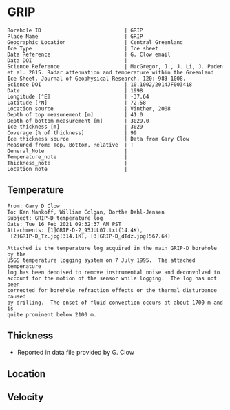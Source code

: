 * GRIP
:PROPERTIES:
:header-args:jupyter-python+: :session ds :kernel ds
:clearpage: t
:END:

#+NAME: ingest_meta
#+BEGIN_SRC bash :results verbatim :exports results
cat meta.bsv | sed 's/|/@| /' | column -s"@" -t
#+END_SRC

#+RESULTS: ingest_meta
#+begin_example
Borehole ID                           | GRIP
Place Name                            | GRIP
Geographic Location                   | Central Greenland
Ice Type                              | Ice sheet
Data Reference                        | G. Clow email
Data DOI                              | 
Science Reference                     | MacGregor, J., J. Li, J. Paden et al. 2015. Radar attenuation and temperature within the Greenland Ice Sheet. Journal of Geophysical Research. 120: 983-1008. 
Science DOI                           | 10.1002/2014JF003418
Date                                  | 1998
Longitude [°E]                        | -37.64
Latitude [°N]                         | 72.58
Location source                       | Vinther, 2008
Depth of top measurement [m]          | 41.0
Depth of bottom measurement [m]       | 3029.0
Ice thickness [m]                     | 3029
Coverage [% of thickness]             | 99
Ice thickness source                  | Data from Gary Clow
Measured from: Top, Bottom, Relative  | T
General_Note                          | 
Temperature_note                      | 
Thickness_note                        | 
Location_note                         | 
#+end_example

** Temperature

#+BEGIN_example
From: Gary D Clow
To: Ken Mankoff, William Colgan, Dorthe Dahl-Jensen
Subject: GRIP-D temperature log
Date: Tue 16 Feb 2021 09:32:37 AM PST
Attachments: [1]GRIP-D-2_95JUL07.txt(14.4K),
 [2]GRIP-D_Tz.jpg(314.1K), [3]GRIP-D_dTdz.jpg(567.6K)

Attached is the temperature log acquired in the main GRIP-D borehole by the
USGS temperature logging system on 7 July 1995.  The attached temperature
log has been denoised to remove instrumental noise and deconvolved to
account for the motion of the sensor while logging.  The log has not been
corrected for borehole refraction effects or the thermal disturbance caused
by drilling.  The onset of fluid convection occurs at about 1700 m and is
quite prominent below 2100 m.
#+END_example


** Thickness

+ Reported in data file provided by G. Clow
 
** Location

** Velocity

** Data                                                 :noexport:

#+BEGIN_SRC python :results none
import numpy as np
import pandas as pd

df = pd.read_csv('GRIP-D-2_95JUL07.txt', sep=' ', skipinitialspace=True, skiprows=24, names=['d','t'], index_col=0)
df.index.name = 'd'
df.to_csv('data.csv')
#+END_SRC

#+NAME: ingest_data
#+BEGIN_SRC bash :exports results
cat data.csv | sort -t, -n -k1
#+END_SRC

#+RESULTS: ingest_data
|       d |        t |
|   40.93 | -31.6986 |
|    45.0 | -31.7099 |
|    50.0 | -31.7249 |
|    55.0 | -31.7335 |
|    60.0 | -31.7426 |
|    65.0 |  -31.747 |
|    70.0 | -31.7504 |
|    75.0 | -31.7557 |
|    80.0 | -31.7572 |
|    85.0 | -31.7643 |
|    90.0 | -31.7663 |
|    95.0 | -31.7734 |
|   100.0 | -31.7744 |
|   105.0 | -31.7776 |
|   110.0 | -31.7812 |
|   115.0 | -31.7867 |
|   120.0 | -31.7898 |
|   125.0 | -31.7946 |
|   130.0 |  -31.796 |
|   135.0 |  -31.798 |
|   140.0 | -31.7972 |
|   145.0 | -31.7971 |
|   150.0 |  -31.796 |
|   155.0 | -31.7944 |
|   160.0 | -31.7908 |
|   165.0 | -31.7874 |
|   170.0 | -31.7829 |
|   175.0 | -31.7777 |
|   180.0 | -31.7721 |
|   185.0 | -31.7659 |
|   190.0 |  -31.759 |
|   195.0 | -31.7521 |
|   200.0 | -31.7443 |
|   205.0 | -31.7366 |
|   210.0 | -31.7287 |
|   215.0 | -31.7199 |
|   220.0 | -31.7117 |
|   225.0 | -31.7029 |
|   230.0 | -31.6942 |
|   235.0 | -31.6849 |
|   240.0 | -31.6764 |
|   245.0 | -31.6668 |
|   250.0 | -31.6581 |
|   255.0 | -31.6493 |
|   260.0 | -31.6404 |
|   265.0 | -31.6312 |
|   270.0 | -31.6225 |
|   275.0 | -31.6143 |
|   280.0 | -31.6053 |
|   285.0 | -31.5968 |
|   290.0 | -31.5885 |
|   295.0 |   -31.58 |
|   300.0 | -31.5718 |
|   305.0 |  -31.564 |
|   310.0 | -31.5562 |
|   315.0 | -31.5485 |
|   320.0 |  -31.541 |
|   325.0 | -31.5334 |
|   330.0 | -31.5262 |
|   335.0 | -31.5187 |
|   340.0 | -31.5121 |
|   345.0 | -31.5052 |
|   350.0 | -31.4984 |
|   355.0 | -31.4918 |
|   360.0 | -31.4855 |
|   365.0 |  -31.479 |
|   370.0 | -31.4731 |
|   375.0 | -31.4672 |
|   380.0 | -31.4615 |
|   385.0 |  -31.456 |
|   390.0 | -31.4503 |
|   395.0 | -31.4451 |
|   400.0 | -31.4399 |
|   405.0 | -31.4356 |
|   410.0 | -31.4305 |
|   415.0 | -31.4261 |
|   420.0 | -31.4216 |
|   425.0 |  -31.417 |
|   430.0 | -31.4128 |
|   435.0 | -31.4089 |
|   440.0 | -31.4053 |
|   445.0 | -31.4018 |
|   450.0 | -31.3981 |
|   455.0 | -31.3947 |
|   460.0 | -31.3919 |
|   465.0 | -31.3884 |
|   470.0 | -31.3854 |
|   475.0 | -31.3829 |
|   480.0 | -31.3803 |
|   485.0 | -31.3777 |
|   490.0 | -31.3756 |
|   495.0 | -31.3731 |
|   500.0 | -31.3711 |
|   505.0 | -31.3692 |
|   510.0 | -31.3677 |
|   515.0 | -31.3666 |
|   520.0 | -31.3647 |
|   525.0 | -31.3632 |
|   530.0 | -31.3624 |
|   535.0 | -31.3616 |
|   540.0 | -31.3608 |
|   545.0 | -31.3594 |
|   550.0 | -31.3596 |
|   555.0 | -31.3588 |
|   560.0 | -31.3585 |
|   565.0 | -31.3583 |
|   570.0 | -31.3587 |
|   575.0 | -31.3587 |
|   580.0 | -31.3588 |
|   585.0 | -31.3591 |
|   590.0 | -31.3599 |
|   595.0 | -31.3608 |
|   600.0 | -31.3625 |
|   605.0 | -31.3627 |
|   610.0 | -31.3638 |
|   615.0 | -31.3649 |
|   620.0 | -31.3656 |
|   625.0 | -31.3676 |
|   630.0 | -31.3695 |
|   635.0 | -31.3718 |
|   640.0 | -31.3732 |
|   645.0 | -31.3745 |
|   650.0 | -31.3778 |
|   655.0 | -31.3796 |
|   660.0 | -31.3826 |
|   665.0 | -31.3841 |
|   670.0 | -31.3874 |
|   675.0 | -31.3886 |
|   680.0 | -31.3931 |
|   685.0 | -31.3954 |
|   690.0 | -31.3999 |
|   695.0 | -31.4023 |
|   700.0 | -31.4059 |
|   705.0 | -31.4098 |
|   710.0 | -31.4117 |
|   715.0 | -31.4164 |
|   720.0 | -31.4196 |
|   725.0 | -31.4245 |
|   730.0 | -31.4285 |
|   735.0 | -31.4322 |
|   740.0 |  -31.437 |
|   745.0 | -31.4415 |
|   750.0 | -31.4453 |
|   755.0 | -31.4514 |
|   760.0 | -31.4561 |
|   765.0 | -31.4592 |
|   770.0 | -31.4661 |
|   775.0 | -31.4708 |
|   780.0 | -31.4759 |
|   785.0 | -31.4807 |
|   790.0 | -31.4874 |
|   795.0 | -31.4917 |
|   800.0 | -31.4974 |
|   805.0 | -31.5035 |
|   810.0 | -31.5083 |
|   815.0 | -31.5154 |
|   820.0 | -31.5204 |
|   825.0 | -31.5271 |
|   830.0 | -31.5328 |
|   835.0 | -31.5395 |
|   840.0 | -31.5456 |
|   845.0 |  -31.553 |
|   850.0 | -31.5596 |
|   855.0 | -31.5642 |
|   860.0 | -31.5734 |
|   865.0 | -31.5794 |
|   870.0 | -31.5864 |
|   875.0 | -31.5929 |
|   880.0 | -31.6012 |
|   885.0 | -31.6076 |
|   890.0 | -31.6156 |
|   895.0 | -31.6206 |
|   900.0 | -31.6298 |
|   905.0 | -31.6379 |
|   910.0 | -31.6431 |
|   915.0 | -31.6536 |
|   920.0 | -31.6616 |
|   925.0 |  -31.667 |
|   930.0 | -31.6753 |
|   935.0 | -31.6846 |
|   940.0 | -31.6914 |
|   945.0 | -31.6993 |
|   950.0 | -31.7082 |
|   955.0 | -31.7163 |
|   960.0 | -31.7266 |
|   965.0 | -31.7318 |
|   970.0 | -31.7353 |
|   975.0 | -31.7421 |
|   980.0 | -31.7498 |
|   985.0 | -31.7579 |
|   990.0 | -31.7656 |
|   995.0 | -31.7742 |
|  1000.0 | -31.7822 |
|  1005.0 | -31.7907 |
|  1010.0 | -31.7993 |
|  1015.0 | -31.8089 |
|  1020.0 | -31.8176 |
|  1025.0 |  -31.827 |
|  1030.0 |  -31.835 |
|  1035.0 | -31.8452 |
|  1040.0 | -31.8551 |
|  1045.0 | -31.8631 |
|  1050.0 | -31.8721 |
|  1055.0 | -31.8805 |
|  1060.0 | -31.8886 |
|  1065.0 | -31.8995 |
|  1070.0 | -31.9084 |
|  1075.0 | -31.9164 |
|  1080.0 | -31.9255 |
|  1085.0 | -31.9337 |
|  1090.0 | -31.9438 |
|  1095.0 | -31.9535 |
|  1100.0 | -31.9629 |
|  1105.0 | -31.9719 |
|  1110.0 | -31.9806 |
|  1115.0 | -31.9893 |
|  1120.0 | -31.9984 |
|  1125.0 | -32.0076 |
|  1130.0 | -32.0163 |
|  1135.0 | -32.0248 |
|  1140.0 | -32.0348 |
|  1145.0 |  -32.043 |
|  1150.0 | -32.0524 |
|  1155.0 | -32.0608 |
|  1160.0 | -32.0706 |
|  1165.0 | -32.0787 |
|  1170.0 | -32.0873 |
|  1175.0 | -32.0962 |
|  1180.0 | -32.1048 |
|  1185.0 | -32.1134 |
|  1190.0 | -32.1224 |
|  1195.0 | -32.1308 |
|  1200.0 | -32.1389 |
|  1205.0 | -32.1472 |
|  1210.0 | -32.1556 |
|  1215.0 | -32.1635 |
|  1220.0 | -32.1716 |
|  1225.0 | -32.1788 |
|  1230.0 | -32.1876 |
|  1235.0 | -32.1953 |
|  1240.0 | -32.2029 |
|  1245.0 | -32.2104 |
|  1250.0 | -32.2184 |
|  1255.0 | -32.2254 |
|  1260.0 | -32.2328 |
|  1265.0 | -32.2402 |
|  1270.0 | -32.2477 |
|  1275.0 | -32.2541 |
|  1280.0 | -32.2611 |
|  1285.0 |  -32.268 |
|  1290.0 | -32.2743 |
|  1295.0 | -32.2813 |
|  1300.0 | -32.2871 |
|  1305.0 | -32.2931 |
|  1310.0 | -32.2996 |
|  1315.0 | -32.3053 |
|  1320.0 | -32.3111 |
|  1325.0 |  -32.317 |
|  1330.0 | -32.3223 |
|  1335.0 | -32.3275 |
|  1340.0 | -32.3325 |
|  1345.0 | -32.3374 |
|  1350.0 | -32.3423 |
|  1355.0 | -32.3469 |
|  1360.0 |  -32.351 |
|  1365.0 | -32.3561 |
|  1370.0 | -32.3592 |
|  1375.0 |  -32.363 |
|  1380.0 | -32.3665 |
|  1385.0 | -32.3698 |
|  1390.0 | -32.3738 |
|  1395.0 | -32.3759 |
|  1400.0 | -32.3788 |
|  1405.0 |  -32.382 |
|  1410.0 |  -32.384 |
|  1415.0 | -32.3855 |
|  1420.0 | -32.3876 |
|  1425.0 | -32.3896 |
|  1430.0 | -32.3908 |
|  1435.0 | -32.3915 |
|  1440.0 | -32.3925 |
|  1445.0 |  -32.393 |
|  1450.0 | -32.3933 |
|  1455.0 | -32.3939 |
|  1460.0 | -32.3932 |
|  1465.0 | -32.3923 |
|  1470.0 | -32.3924 |
|  1475.0 | -32.3914 |
|  1480.0 |  -32.392 |
|  1485.0 | -32.3918 |
|  1490.0 | -32.3898 |
|  1495.0 | -32.3873 |
|  1500.0 | -32.3842 |
|  1505.0 | -32.3816 |
|  1510.0 |  -32.379 |
|  1515.0 |  -32.375 |
|  1520.0 | -32.3711 |
|  1525.0 | -32.3668 |
|  1530.0 | -32.3626 |
|  1535.0 | -32.3576 |
|  1540.0 | -32.3523 |
|  1545.0 | -32.3467 |
|  1550.0 | -32.3406 |
|  1555.0 | -32.3345 |
|  1560.0 | -32.3277 |
|  1565.0 | -32.3207 |
|  1570.0 | -32.3135 |
|  1575.0 | -32.3052 |
|  1580.0 | -32.2976 |
|  1585.0 | -32.2889 |
|  1590.0 | -32.2801 |
|  1595.0 | -32.2707 |
|  1600.0 | -32.2611 |
|  1605.0 | -32.2509 |
|  1610.0 |   -32.24 |
|  1615.0 |   -32.23 |
|  1620.0 | -32.2185 |
|  1625.0 | -32.2061 |
|  1630.0 | -32.1952 |
|  1635.0 |  -32.182 |
|  1640.0 | -32.1689 |
|  1645.0 | -32.1554 |
|  1650.0 | -32.1416 |
|  1655.0 | -32.1261 |
|  1660.0 |  -32.112 |
|  1665.0 | -32.0972 |
|  1670.0 | -32.0802 |
|  1675.0 | -32.0645 |
|  1680.0 | -32.0488 |
|  1685.0 | -32.0313 |
|  1690.0 | -32.0136 |
|  1695.0 |  -31.996 |
|  1700.0 | -31.9766 |
|  1705.0 | -31.9583 |
|  1710.0 |  -31.936 |
|  1715.0 |  -31.919 |
|  1720.0 | -31.8996 |
|  1725.0 | -31.8767 |
|  1730.0 | -31.8575 |
|  1735.0 |  -31.834 |
|  1740.0 | -31.8129 |
|  1745.0 | -31.7894 |
|  1750.0 | -31.7644 |
|  1755.0 | -31.7408 |
|  1760.0 | -31.7158 |
|  1765.0 | -31.6932 |
|  1770.0 | -31.6658 |
|  1775.0 | -31.6409 |
|  1780.0 | -31.6154 |
|  1785.0 | -31.5895 |
|  1790.0 | -31.5586 |
|  1795.0 |  -31.529 |
|  1800.0 | -31.5044 |
|  1805.0 | -31.4732 |
|  1810.0 | -31.4447 |
|  1815.0 | -31.4123 |
|  1820.0 | -31.3779 |
|  1825.0 | -31.3496 |
|  1830.0 | -31.3186 |
|  1835.0 | -31.2861 |
|  1840.0 | -31.2544 |
|  1845.0 | -31.2226 |
|  1850.0 | -31.1883 |
|  1855.0 | -31.1496 |
|  1860.0 | -31.1168 |
|  1865.0 | -31.0799 |
|  1870.0 | -31.0464 |
|  1875.0 | -31.0034 |
|  1880.0 | -30.9708 |
|  1885.0 | -30.9299 |
|  1890.0 | -30.8943 |
|  1895.0 | -30.8533 |
|  1900.0 |  -30.811 |
|  1905.0 | -30.7719 |
|  1910.0 | -30.7297 |
|  1915.0 | -30.6902 |
|  1920.0 |  -30.651 |
|  1925.0 | -30.6034 |
|  1930.0 |  -30.563 |
|  1935.0 | -30.5171 |
|  1940.0 | -30.4709 |
|  1945.0 | -30.4283 |
|  1950.0 | -30.3838 |
|  1955.0 | -30.3349 |
|  1960.0 | -30.2907 |
|  1965.0 | -30.2439 |
|  1970.0 | -30.1867 |
|  1975.0 | -30.1436 |
|  1980.0 | -30.0928 |
|  1985.0 |  -30.044 |
|  1990.0 | -29.9991 |
|  1995.0 | -29.9453 |
|  2000.0 | -29.8878 |
|  2005.0 | -29.8398 |
|  2010.0 |  -29.787 |
|  2015.0 | -29.7311 |
|  2020.0 | -29.6769 |
|  2025.0 | -29.6279 |
|  2030.0 | -29.5673 |
|  2035.0 | -29.5086 |
|  2040.0 | -29.4552 |
|  2045.0 | -29.3988 |
|  2050.0 | -29.3402 |
|  2055.0 | -29.2774 |
|  2060.0 | -29.2186 |
|  2065.0 | -29.1637 |
|  2070.0 | -29.0981 |
|  2075.0 | -29.0404 |
|  2080.0 | -28.9793 |
|  2085.0 | -28.9143 |
|  2090.0 | -28.8506 |
|  2095.0 | -28.7861 |
|  2100.0 |  -28.726 |
|  2105.0 |   -28.66 |
|  2110.0 | -28.5962 |
|  2115.0 | -28.5329 |
|  2120.0 | -28.4702 |
|  2125.0 |  -28.414 |
|  2130.0 | -28.3317 |
|  2135.0 | -28.2333 |
|  2140.0 | -28.1873 |
|  2145.0 | -28.1153 |
|  2150.0 | -28.0476 |
|  2155.0 | -27.9804 |
|  2160.0 | -27.9093 |
|  2165.0 | -27.8372 |
|  2170.0 | -27.7629 |
|  2175.0 | -27.6903 |
|  2180.0 | -27.6229 |
|  2185.0 | -27.5503 |
|  2190.0 | -27.4609 |
|  2195.0 | -27.3977 |
|  2200.0 |  -27.288 |
|  2205.0 | -27.2298 |
|  2210.0 | -27.1602 |
|  2215.0 | -27.0774 |
|  2220.0 | -26.9991 |
|  2225.0 | -26.9322 |
|  2230.0 | -26.8459 |
|  2235.0 |  -26.763 |
|  2240.0 | -26.6884 |
|  2245.0 | -26.6061 |
|  2250.0 | -26.5441 |
|  2255.0 | -26.4178 |
|  2260.0 | -26.3486 |
|  2265.0 |  -26.265 |
|  2270.0 | -26.1927 |
|  2275.0 | -26.1297 |
|  2280.0 | -25.9935 |
|  2285.0 | -25.9198 |
|  2290.0 | -25.8437 |
|  2295.0 | -25.7576 |
|  2300.0 | -25.6791 |
|  2305.0 | -25.5926 |
|  2310.0 | -25.4653 |
|  2315.0 | -25.3898 |
|  2320.0 | -25.3073 |
|  2325.0 | -25.2146 |
|  2330.0 | -25.1272 |
|  2335.0 | -25.0391 |
|  2340.0 | -24.9542 |
|  2345.0 |  -24.861 |
|  2350.0 | -24.7774 |
|  2355.0 | -24.6515 |
|  2360.0 | -24.5614 |
|  2365.0 |  -24.462 |
|  2370.0 | -24.3792 |
|  2375.0 | -24.2928 |
|  2380.0 |  -24.211 |
|  2385.0 | -24.0432 |
|  2390.0 | -23.9715 |
|  2395.0 | -23.8924 |
|  2400.0 | -23.7996 |
|  2405.0 | -23.7035 |
|  2410.0 | -23.6041 |
|  2415.0 | -23.5346 |
|  2420.0 | -23.3638 |
|  2425.0 | -23.2859 |
|  2430.0 | -23.1904 |
|  2435.0 | -23.0907 |
|  2440.0 | -22.9894 |
|  2445.0 | -22.9237 |
|  2450.0 | -22.7461 |
|  2455.0 | -22.6641 |
|  2460.0 |  -22.569 |
|  2465.0 | -22.4666 |
|  2470.0 |  -22.368 |
|  2475.0 | -22.2919 |
|  2480.0 | -22.0998 |
|  2485.0 | -22.0374 |
|  2490.0 | -21.9294 |
|  2495.0 | -21.8234 |
|  2500.0 | -21.7211 |
|  2505.0 | -21.6272 |
|  2510.0 | -21.5436 |
|  2515.0 | -21.3685 |
|  2520.0 | -21.2742 |
|  2525.0 | -21.1679 |
|  2530.0 | -21.0651 |
|  2535.0 | -20.9706 |
|  2540.0 | -20.7907 |
|  2545.0 | -20.7094 |
|  2550.0 | -20.6115 |
|  2555.0 | -20.5055 |
|  2560.0 | -20.3958 |
|  2565.0 | -20.2791 |
|  2570.0 | -20.1692 |
|  2575.0 | -20.0539 |
|  2580.0 | -19.9869 |
|  2585.0 | -19.7904 |
|  2590.0 | -19.6998 |
|  2595.0 | -19.5883 |
|  2600.0 | -19.4764 |
|  2605.0 | -19.3522 |
|  2610.0 | -19.2558 |
|  2615.0 | -19.1791 |
|  2620.0 | -18.9908 |
|  2625.0 | -18.8892 |
|  2630.0 | -18.7832 |
|  2635.0 | -18.6762 |
|  2640.0 | -18.5236 |
|  2645.0 | -18.4261 |
|  2650.0 |  -18.307 |
|  2655.0 |  -18.194 |
|  2660.0 | -18.0137 |
|  2665.0 | -17.9318 |
|  2670.0 | -17.8157 |
|  2675.0 | -17.6998 |
|  2680.0 | -17.5839 |
|  2685.0 | -17.4669 |
|  2690.0 | -17.3404 |
|  2695.0 | -17.2508 |
|  2700.0 | -17.0457 |
|  2705.0 | -16.9616 |
|  2710.0 | -16.8458 |
|  2715.0 | -16.7292 |
|  2720.0 | -16.6092 |
|  2725.0 | -16.4995 |
|  2730.0 | -16.3583 |
|  2735.0 | -16.2411 |
|  2740.0 | -16.1655 |
|  2745.0 | -15.9595 |
|  2750.0 |  -15.862 |
|  2755.0 | -15.7391 |
|  2760.0 | -15.6172 |
|  2765.0 |  -15.506 |
|  2770.0 | -15.3406 |
|  2775.0 | -15.2346 |
|  2780.0 | -15.1116 |
|  2785.0 | -15.0158 |
|  2790.0 | -14.8204 |
|  2795.0 |   -14.72 |
|  2800.0 | -14.6205 |
|  2805.0 | -14.4534 |
|  2810.0 | -14.3359 |
|  2815.0 | -14.2124 |
|  2820.0 |  -14.103 |
|  2825.0 | -13.9675 |
|  2830.0 | -13.8219 |
|  2835.0 | -13.7082 |
|  2840.0 | -13.5932 |
|  2845.0 |  -13.399 |
|  2850.0 | -13.3051 |
|  2855.0 | -13.1908 |
|  2860.0 | -13.0945 |
|  2865.0 | -12.8955 |
|  2870.0 | -12.7986 |
|  2875.0 | -12.6866 |
|  2880.0 | -12.4925 |
|  2885.0 | -12.3988 |
|  2890.0 |  -12.284 |
|  2895.0 | -12.1768 |
|  2900.0 | -11.9764 |
|  2905.0 | -11.8602 |
|  2910.0 | -11.7493 |
|  2915.0 | -11.6358 |
|  2920.0 | -11.4454 |
|  2925.0 | -11.3763 |
|  2930.0 | -11.2075 |
|  2935.0 | -11.1011 |
|  2940.0 | -10.9118 |
|  2945.0 | -10.8191 |
|  2950.0 | -10.7257 |
|  2955.0 |  -10.501 |
|  2960.0 | -10.4565 |
|  2965.0 | -10.2542 |
|  2970.0 | -10.1471 |
|  2975.0 | -10.0599 |
|  2980.0 |  -9.8615 |
|  2985.0 |  -9.7577 |
|  2990.0 |  -9.6111 |
|  2995.0 |  -9.4457 |
|  3000.0 |  -9.3471 |
|  3005.0 |  -9.2184 |
|  3010.0 |  -9.0262 |
|  3015.0 |  -8.9272 |
|  3020.0 |   -8.812 |
|  3025.0 |  -8.6787 |
| 3028.57 |  -8.5687 |

